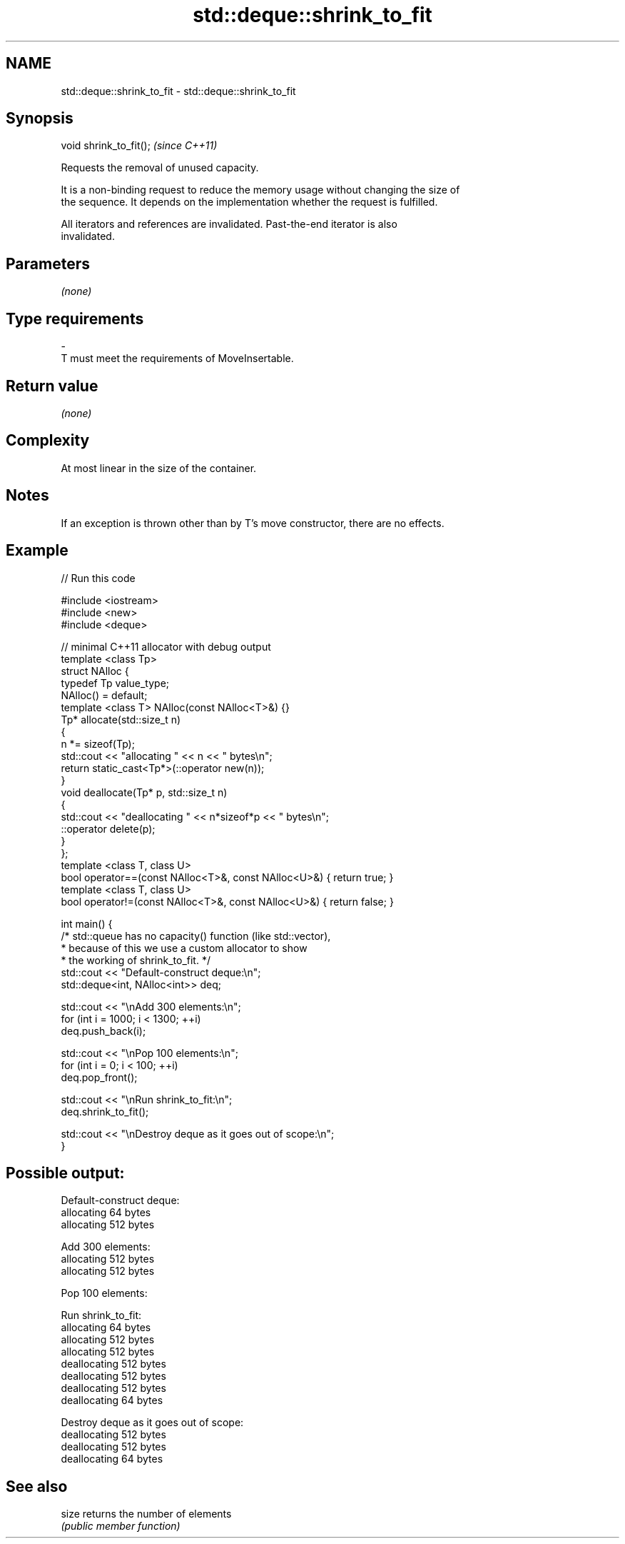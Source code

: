 .TH std::deque::shrink_to_fit 3 "2021.11.17" "http://cppreference.com" "C++ Standard Libary"
.SH NAME
std::deque::shrink_to_fit \- std::deque::shrink_to_fit

.SH Synopsis
   void shrink_to_fit();  \fI(since C++11)\fP

   Requests the removal of unused capacity.

   It is a non-binding request to reduce the memory usage without changing the size of
   the sequence. It depends on the implementation whether the request is fulfilled.

   All iterators and references are invalidated. Past-the-end iterator is also
   invalidated.

.SH Parameters

   \fI(none)\fP

.SH Type requirements
   -
   T must meet the requirements of MoveInsertable.

.SH Return value

   \fI(none)\fP

.SH Complexity

   At most linear in the size of the container.

.SH Notes

   If an exception is thrown other than by T's move constructor, there are no effects.

.SH Example



// Run this code

 #include <iostream>
 #include <new>
 #include <deque>

 // minimal C++11 allocator with debug output
 template <class Tp>
 struct NAlloc {
     typedef Tp value_type;
     NAlloc() = default;
     template <class T> NAlloc(const NAlloc<T>&) {}
     Tp* allocate(std::size_t n)
     {
         n *= sizeof(Tp);
         std::cout << "allocating " << n << " bytes\\n";
         return static_cast<Tp*>(::operator new(n));
     }
     void deallocate(Tp* p, std::size_t n)
     {
         std::cout << "deallocating " << n*sizeof*p << " bytes\\n";
         ::operator delete(p);
     }
 };
 template <class T, class U>
 bool operator==(const NAlloc<T>&, const NAlloc<U>&) { return true; }
 template <class T, class U>
 bool operator!=(const NAlloc<T>&, const NAlloc<U>&) { return false; }

 int main() {
     /* std::queue has no capacity() function (like std::vector),
      * because of this we use a custom allocator to show
      * the working of shrink_to_fit.  */
     std::cout << "Default-construct deque:\\n";
     std::deque<int, NAlloc<int>> deq;

     std::cout << "\\nAdd 300 elements:\\n";
     for (int i = 1000; i < 1300; ++i)
         deq.push_back(i);

     std::cout << "\\nPop 100 elements:\\n";
     for (int i = 0; i < 100; ++i)
         deq.pop_front();

     std::cout << "\\nRun shrink_to_fit:\\n";
     deq.shrink_to_fit();

     std::cout << "\\nDestroy deque as it goes out of scope:\\n";
 }

.SH Possible output:

 Default-construct deque:
 allocating 64 bytes
 allocating 512 bytes

 Add 300 elements:
 allocating 512 bytes
 allocating 512 bytes

 Pop 100 elements:

 Run shrink_to_fit:
 allocating 64 bytes
 allocating 512 bytes
 allocating 512 bytes
 deallocating 512 bytes
 deallocating 512 bytes
 deallocating 512 bytes
 deallocating 64 bytes

 Destroy deque as it goes out of scope:
 deallocating 512 bytes
 deallocating 512 bytes
 deallocating 64 bytes

.SH See also

   size returns the number of elements
        \fI(public member function)\fP
